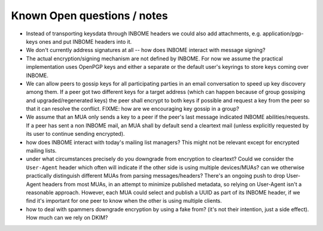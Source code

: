 
Known Open questions / notes 
-----------------------------

- Instead of transporting keysdata through INBOME headers we could
  also add attachments, e.g. application/pgp-keys ones and put INBOME
  headers into it.

- We don't currently address signatures at all -- how does INBOME
  interact with message signing?

- The actual encryption/signing mechanism are not defined by INBOME.
  For now we assume the practical implementation uses OpenPGP keys and
  either a separate or the default user's keyrings to store keys
  coming over INBOME.

- We can allow peers to gossip keys for all participating parties in an
  email conversation to speed up key discovery among them.  If a peer
  got two different keys for a target address (which can happen
  because of group gossiping and upgraded/regenerated keys) the peer
  shall encrypt to both keys if possible and request a key from the
  peer so that it can resolve the conflict.  FIXME: how are we
  encouraging key gossip in a group?

- We assume that an MUA only sends a key to a peer if the peer's last
  message indicated INBOME abilities/requests.  If a peer has sent a
  non INBOME mail, an MUA shall by default send a cleartext mail
  (unless explicitly requested by its user to continue sending
  encrypted).

- how does INBOME interact with today's mailing list managers?  This
  might not be relevant except for encrypted mailing lists.

- under what circumstances precisely do you downgrade from encryption
  to cleartext?  Could we consider the ``User-Agent`` header which
  often will indicate if the other side is using multiple
  devices/MUAs?  can we otherwise practically distinguish different
  MUAs from parsing messages/headers?  There's an ongoing push to drop
  User-Agent headers from most MUAs, in an attempt to minimize
  published metadata, so relying on User-Agent isn't a reasonable
  approach.  However, each MUA could select and publish a UUID as part
  of its INBOME header, if we find it's important for one peer to know
  when the other is using multiple clients.

- how to deal with spammers downgrade encryption by using a fake from?
  (it's not their intention, just a side effect).  How much can we
  rely on DKIM?

